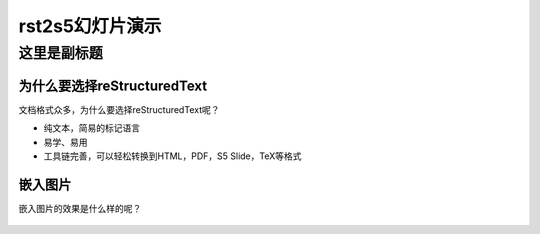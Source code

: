 ================
rst2s5幻灯片演示
================

------------
这里是副标题
------------

为什么要选择reStructuredText
----------------------------
文档格式众多，为什么要选择reStructuredText呢？

* 纯文本，简易的标记语言
* 易学、易用
* 工具链完善，可以轻松转换到HTML，PDF，S5 Slide，TeX等格式

嵌入图片
--------
嵌入图片的效果是什么样的呢？

    .. image:: funny.jpg


